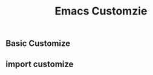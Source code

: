 #+-*-mode: org;-*-
#+title: Emacs Customzie
** Basic Customize

   #+begin_src emacs-lisp :exports all :results output
     ;; 关闭工具栏，Tool-Bar-Mode 即为一个 Minor Mode
     (tool-bar-mode -1)
     (menu-bar-mode -1)
     ;; 关闭文件滑动控件
     (scroll-bar-mode -1)

     ;; 设置EMACS ORG MODE 下的文字间距
     ;; 显示行号
     (global-linum-mode 1)

     ;; Set TAB key default indentation
     ;; disable default tab width
     (setq-default tab-width 4)

     ;; 关闭备份文件
     (setq make-backup-files nil)

     ;; 关闭启动帮助画面
     (setq inhibit-splash-screen t
	   initial-scratch-message ";;-------------------- Remake-
       \n\n"
	   ;; initial-major-mode 'org-mode
	   )

     ;; 开启全局 Company 补全
     (global-company-mode 1)

     ;; different state cursor form
     (setq-default cursor-type 'bar)

     ;; simple request
     (fset 'yes-or-no-p 'y-or-n-p)

     ;; show time in mode line
     (setq display-time-24hr-format t)
     (setq display-time-day-and-date t)

     (display-time)
     ;; highlight selected area
     (transient-mark-mode t)

     ;; 显示匹配的括号
     (show-paren-mode t)

     ;; disable create bak file
     (setq-default make-backup-files nil)

     ;; 括号自动补全
     (electric-pair-mode 1)

     ;; auto fill mode
     (add-hook 'text-mode-hook 'turn-on-auto-fill)

     ;; UTF-8 as default encoding
     (set-language-environment "UTF-8")
     (set-default-coding-systems 'utf-8-unix)

     ;; hacks to reduce the startup time.
     (setq gc-cons-threshold (expt 2 24))
     (setq load-prefer-newer t)

     ;; personal information
     ;; (setq user-full-name "revolt")

   #+end_src
** import customize 

   #+begin_src emacs-lisp :exports all :results output
     ;; import customzie path
     (add-to-list 'load-path "~/.emacs.d/lisp/customize")

     ;; face setting
     (org-babel-load-file "~/.emacs.d/lisp/customize/faces/face")

     ;; font setting 
     (require 'init-font "./font/init-font.el")

     ;; global themes monokai
     (require 'init-global-themes "./themes/init-global-themes")

     ;; keybinding
     (require 'init-key-binding "./keybinding/init-key-binding")

     ;; browser
     (require 'init-firefox-browser "./browser/init-firefox-browser")

     ;; latex support
     (require 'init-latex "./latex/init-latex")

     ;; evil terminal cursor setting
     (require 'init-terminal "./terminal/init-terminal")

     ;; eval whole bash buffer 
     (require 'init-bash "./bash/init-bash")
   #+end_src
